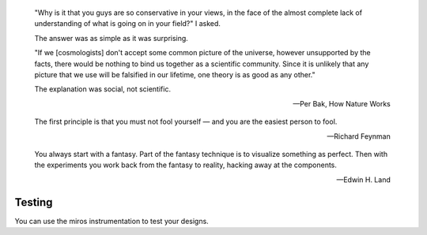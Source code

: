 .. epigraph::

  "Why is it that you guys are so conservative in your views, in the face of
  the almost complete lack of understanding of what is going on in your field?"
  I asked.

  The answer was as simple as it was surprising.

  "If we [cosmologists] don't accept some common picture of the universe,
  however unsupported by the facts, there would be nothing to bind us together
  as a scientific community.  Since it is unlikely that any picture that we use
  will be falsified in our lifetime, one theory is as good as any other."

  The explanation was social, not scientific.

  -- Per Bak, How Nature Works


.. epigraph::

  The first principle is that you must not fool yourself — and you are the easiest person to fool.

  -- Richard Feynman


.. epigraph::

  You always start with a fantasy. Part of the fantasy technique is to
  visualize something as perfect. Then with the experiments you work back from
  the fantasy to reality, hacking away at the components.

  -- Edwin H. Land


.. _testing-testing:

Testing
=======
You can use the miros instrumentation to test your designs.
